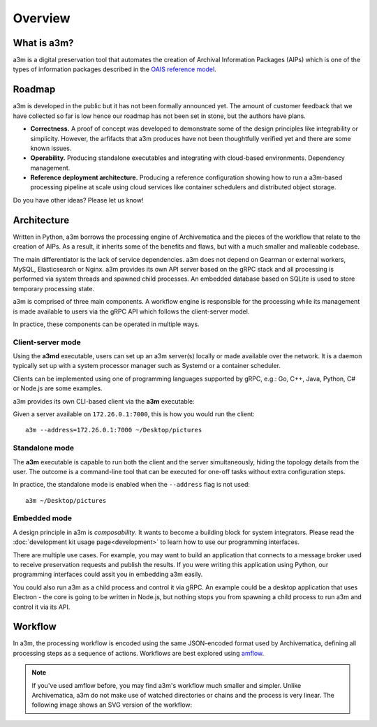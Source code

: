 ========
Overview
========


What is a3m?
============

a3m is a digital preservation tool that automates the creation of Archival
Information Packages (AIPs) which is one of the types of information packages
described in the `OAIS reference model`_.


Roadmap
=======

a3m is developed in the public but it has not been formally announced yet. The
amount of customer feedback that we have collected so far is low hence our
roadmap has not been set in stone, but the authors have plans.

* **Correctness.**
  A proof of concept was developed to demonstrate some of the design principles
  like integrability or simplicity. However, the arfifacts that a3m produces
  have not been thoughtfully verified yet and there are some known issues.

* **Operability.**
  Producing standalone executables and integrating with cloud-based
  environments. Dependency management.

* **Reference deployment architecture.**
  Producing a reference configuration showing how to run a a3m-based processing
  pipeline at scale using cloud services like container schedulers and
  distributed object storage.

Do you have other ideas? Please let us know!


Architecture
============

Written in Python, a3m borrows the processing engine of Archivematica and
the pieces of the workflow that relate to the creation of AIPs. As a result,
it inherits some of the benefits and flaws, but with a much smaller and
malleable codebase.

The main differentiator is the lack of service dependencies. a3m does not
depend on Gearman or external workers, MySQL, Elasticsearch or Nginx. a3m
provides its own API server based on the gRPC stack and all processing is
performed via system threads and spawned child processes. An embedded
database based on SQLite is used to store temporary processing state.

a3m is comprised of three main components. A workflow engine is responsible for
the processing while its management is made available to users via the gRPC API
which follows the client-server model.

.. mermaid::

   graph LR

     cli(gRPC<br/>client)-- operates --> srv(gRPC<br/>server)
     srv(gRPC<br/>server)-- controls --> we(Workflow<br/>engine)
     style we fill:#eff

In practice, these components can be operated in multiple ways.

Client-server mode
------------------

Using the **a3md** executable, users can set up an a3m server(s) locally or
made available over the network. It is a daemon typically set up with a system
processor manager such as Systemd or a container scheduler.

.. mermaid::

   graph LR

     cli(gRPC<br/>client)

     subgraph a3md
       srv(gRPC<br/>server)-- controls --> we(Workflow<br/>engine)
     end

     cli-- operates --> srv

Clients can be implemented using one of programming languages supported by
gRPC, e.g.: Go, C++, Java, Python, C# or Node.js are some examples.

.. _OAIS reference model: https://en.wikipedia.org/wiki/Open_Archival_Information_System

a3m provides its own CLI-based client via the **a3m** executable:

.. mermaid::

   graph LR

     subgraph a3m
       cli(gRPC<br/>client)
     end

     subgraph a3md
       srv(gRPC<br/>server)-- controls --> we(Workflow<br/>engine)
     end

     cli-- operates --> srv

Given a server available on ``172.26.0.1:7000``, this is how you
would run the client::

    a3m --address=172.26.0.1:7000 ~/Desktop/pictures


Standalone mode
---------------

The **a3m** executable is capable to run both the client and the server
simultaneously, hiding the topology details from the user. The outcome is a
command-line tool that can be executed for one-off tasks without extra
configuration steps.

.. mermaid::

   graph LR

     subgraph a3m
       cli(gRPC<br/>client)
       srv(gRPC<br/>server)
       we(Workflow<br/>engine)

       cli-- operates -->srv
       srv-- controls -->we
     end

In practice, the standalone mode is enabled when the ``--address`` flag is not
used::

    a3m ~/Desktop/pictures


Embedded mode
-------------

A design principle in a3m is *composability*. It wants to become a building
block for system integrators. Please read the :doc:`development kit usage
page<development>` to learn how to use our programming interfaces.

There are multiple use cases. For example, you may want to build an application
that connects to a message broker used to receive preservation requests and
publish the results. If you were writing this application using Python, our
programming interfaces could assit you in embedding a3m easily.

.. mermaid::

   graph TB

     subgraph Broker
       q1(SUB)
       q2(PUB)
     end

     subgraph Application
       int(Integration)
       a3m(a3m)
     end

     q1-- notifies -->int
     int-- uses -->a3m
     int-- publishes --> q2

     style a3m fill:#fff

You could also run a3m as a child process and control it via gRPC. An example
could be a desktop application that uses Electron - the core is going to be
written in Node.js, but nothing stops you from spawning a child process to run
a3m and control it via its API.

.. mermaid::

   graph TB

     subgraph Application
       ele(Electron)
       a3m(a3m)
       ele-- gRPC -->a3m
       style a3m fill:#fff
     end

Workflow
========

In a3m, the processing workflow is encoded using the same JSON-encoded format
used by Archivematica, defining all processing steps as a sequence of actions.
Workflows are best explored using `amflow
<https://github.com/artefactual-labs/amflow/>`_.

.. note::

   If you've used amflow before, you may find a3m's workflow much smaller and
   simpler. Unlike Archivematica, a3m do not make use of watched directories or
   chains and the process is very linear. The following image shows an SVG
   version of the workflow:

.. image:: workflow.svg
   :target: _images/workflow.svg

